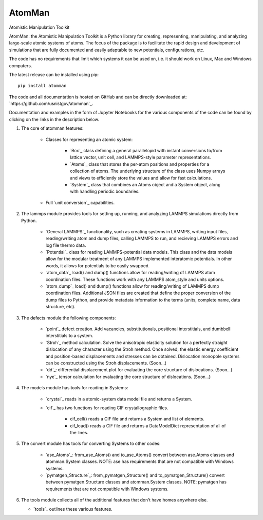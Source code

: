 AtomMan
=======

Atomistic Manipulation Toolkit
 
AtomMan: the Atomistic Manipulation Toolkit is a Python library for 
creating, representing, manipulating, and analyzing large-scale atomic 
systems of atoms. The focus of the package is to facilitate the rapid design 
and development of simulations that are fully documented and easily adaptable 
to new potentials, configurations, etc.  

The code has no requirements that limit which systems it can be used on, i.e.
it should work on Linux, Mac and Windows computers.

The latest release can be installed using pip::

    pip install atomman

The code and all documentation is hosted on GitHub and can be directly 
downloaded at: `https://github.com/usnistgov/atomman`_.  

Documentation and examples in the form of Jupyter Notebooks for the various 
components of the code can be found by clicking on the links in the description 
below.

1. The core of atomman features:

    - Classes for representing an atomic system:
        
        + `Box`_ class defining a general parallelopid with instant conversions
          to/from lattice vector, unit cell, and LAMMPS-style parameter 
          representations.
          
        + `Atoms`_ class that stores the per-atom positions and properties for
          a collection of atoms. The underlying structure of the class uses 
          Numpy arrays and views to efficiently store the values and allow for 
          fast calculations.
          
        + `System`_ class that combines an Atoms object and a System object, 
          along with handling periodic boundaries.
        
    - Full `unit conversion`_ capabilities.

2. The lammps module provides tools for setting up, running, and analyzing 
   LAMMPS simulations directly from Python.  
   
    - `General LAMMPS`_ functionality, such as creating systems in LAMMPS,
      writing input files, reading/writing atom and dump files, calling LAMMPS
      to run, and recieving LAMMPS errors and log file thermo data.
     
    - `Potential`_ class for reading LAMMPS-potential data models.  This class
      and the data models allow for the modular treatment of any LAMMPS 
      implemented interatomic potentials. In other words, it allows for 
      potentials to be easily swapped.
      
    - `atom_data`_ load() and dump() functions allow for reading/writing of 
      LAMMPS atom coordination files. These functions work with any LAMMPS 
      atom_style and units options.
      
    - `atom_dump`_ load() and dump() functions allow for reading/writing of 
      LAMMPS dump coordination files. Additional JSON files are created that 
      define the proper conversion of the dump files to Python, and provide 
      metadata information to the terms (units, complete name, data structure, 
      etc).      

3. The defects module the following components:

    - `point`_ defect creation. Add vacancies, substitutionals, positional 
      interstitials, and dumbbell interstitials to a system.
      
    - `Stroh`_ method calculation. Solve the anisotropic elasticity solution
      for a perfectly straight dislocation of any character using the Stroh
      method. Once solved, the elastic energy coefficient and position-based
      displacements and stresses can be obtained. Dislocation monopole systems
      can be constructed using the Stroh displacements. (Soon...)
      
    - `dd`_: differential displacement plot for evaluating the core structure
      of dislocations. (Soon...)
    
    - `nye`_ tensor calculation for evaluating the core structure of 
      dislocations. (Soon...)

4. The models module has tools for reading in Systems:

    - `crystal`_ reads in a atomic-system data model file and returns a System.
    
    - `cif`_ has two functions for reading CIF crystallographic files. 
    
        + cif_cell() reads a CIF file and returns a System and list of 
          elements.
          
        + cif_load() reads a CIF file and returns a DataModelDict 
          representation of all of the lines.
          
5. The convert module has tools for converting Systems to other codes:

    - `ase_Atoms`_: from_ase_Atoms() and to_ase_Atoms() convert between 
      ase.Atoms classes and atomman.System classes. NOTE: ase has requirements
      that are not compatible with Windows systems.
    
    - `pymatgen_Structure`_: from_pymatgen_Structure() and 
      to_pymatgen_Structure() convert between 
      pymatgen.Structure classes and atomman.System classes. NOTE: pymatgen has 
      requirements that are not compatible with Windows systems.
      
6. The tools module collects all of the additional features that don't have 
   homes anywhere else.
   
   - `tools`_ outlines these various features.